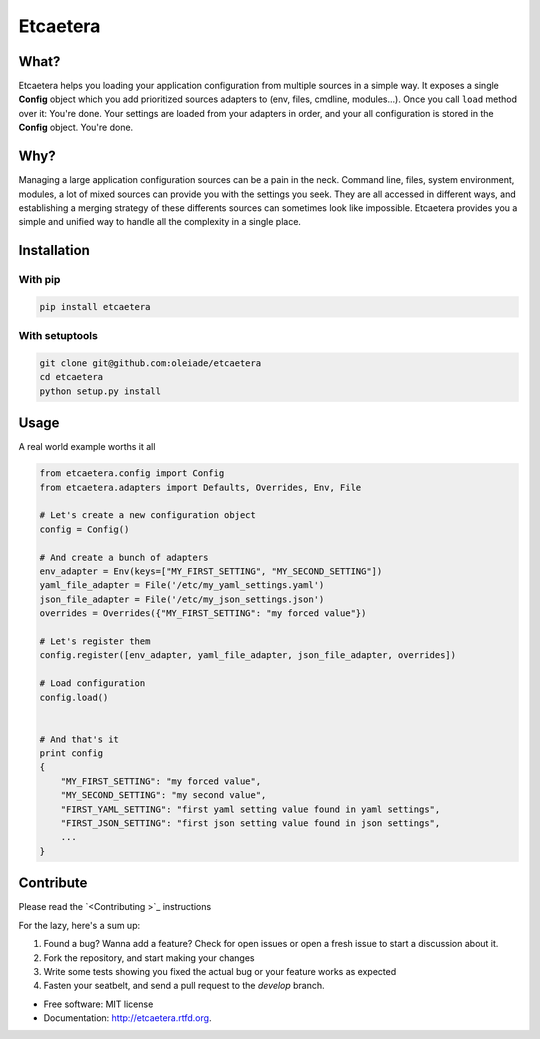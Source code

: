 ===============================
Etcaetera
===============================

.. image:: https://badge.fury.io/py/etcaetera.png
    :target: http://badge.fury.io/py/etcaetera
    
.. image:: https://travis-ci.org/oleiade/etcaetera.png?branch=master
        :target: https://travis-ci.org/oleiade/etcaetera

.. image:: https://pypip.in/d/etcaetera/badge.png
        :target: https://crate.io/packages/etcaetera?version=latest

What?
=====

Etcaetera helps you loading your application configuration from multiple sources in a simple way.
It exposes a single **Config** object which you add prioritized sources adapters to (env, files, cmdline, modules...).
Once you call ``load`` method over it: You're done. Your settings are loaded from your adapters in order, and your
all configuration is stored in the **Config** object.
You're done.


Why?
====

Managing a large application configuration sources can be a pain in the neck.
Command line, files, system environment, modules, a lot of mixed sources can provide you with the settings you seek.
They are all accessed in different ways, and establishing a merging strategy of these differents sources can sometimes look like impossible.
Etcaetera provides you a simple and unified way to handle all the complexity in a single place.

Installation
============

With pip
--------

.. code-block:: bash

    pip install etcaetera

With setuptools
---------------

.. code-block:: bash

    git clone git@github.com:oleiade/etcaetera
    cd etcaetera
    python setup.py install


Usage
=====

A real world example worths it all

.. code-block:: python

    from etcaetera.config import Config
    from etcaetera.adapters import Defaults, Overrides, Env, File

    # Let's create a new configuration object
    config = Config()

    # And create a bunch of adapters
    env_adapter = Env(keys=["MY_FIRST_SETTING", "MY_SECOND_SETTING"])
    yaml_file_adapter = File('/etc/my_yaml_settings.yaml')
    json_file_adapter = File('/etc/my_json_settings.json')
    overrides = Overrides({"MY_FIRST_SETTING": "my forced value"})

    # Let's register them
    config.register([env_adapter, yaml_file_adapter, json_file_adapter, overrides])

    # Load configuration
    config.load()


    # And that's it
    print config
    {
        "MY_FIRST_SETTING": "my forced value",
        "MY_SECOND_SETTING": "my second value",
        "FIRST_YAML_SETTING": "first yaml setting value found in yaml settings",
        "FIRST_JSON_SETTING": "first json setting value found in json settings",
        ...
    }


Contribute
==========

Please read the `<Contributing >`_ instructions

For the lazy, here's a sum up:

1. Found a bug? Wanna add a feature? Check for open issues or open a fresh issue to start a discussion about it.
2. Fork the repository, and start making your changes
3. Write some tests showing you fixed the actual bug or your feature works as expected
4. Fasten your seatbelt, and send a pull request to the *develop* branch.


* Free software: MIT license
* Documentation: http://etcaetera.rtfd.org.
